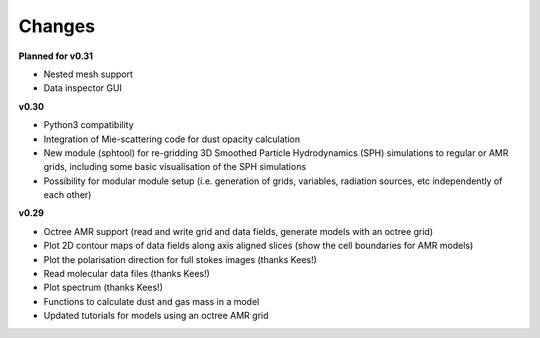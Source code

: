 .. _changes:

*******
Changes
*******

**Planned for v0.31**

* Nested mesh support
* Data inspector GUI

**v0.30**

* Python3 compatibility
* Integration of Mie-scattering code for dust opacity calculation
* New module (sphtool) for re-gridding 3D Smoothed Particle Hydrodynamics (SPH) simulations to regular or AMR grids, 
  including some basic visualisation of the SPH simulations
* Possibility for modular module setup (i.e. generation of grids, variables, radiation sources, etc independently of each other)
  

**v0.29**

* Octree AMR support (read and write grid and data fields, generate models with an octree grid)
* Plot 2D contour maps of data fields along axis aligned slices (show the cell boundaries for AMR models) 
* Plot the polarisation direction for full stokes images (thanks Kees!)
* Read molecular data files (thanks Kees!)
* Plot spectrum (thanks Kees!)
* Functions to calculate dust and gas mass in a model
* Updated tutorials for models using an octree AMR grid



